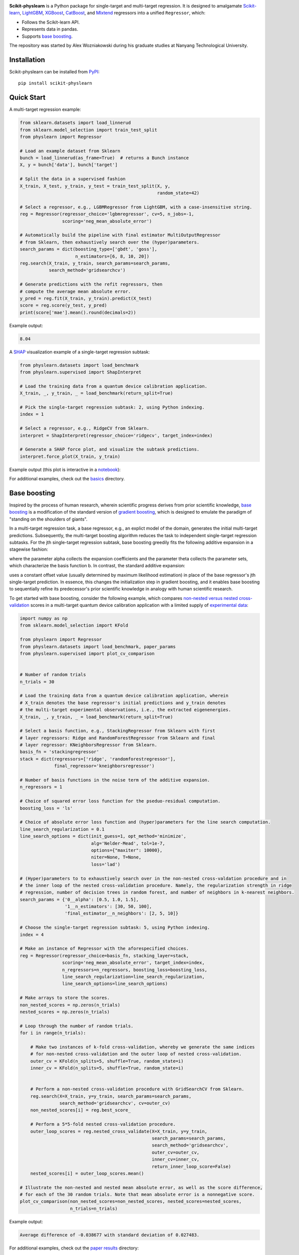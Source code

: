 .. -*- mode: rst -*-

|SOTA|_

.. |SOTA| image:: https://img.shields.io/endpoint.svg?url=https://paperswithcode.com/badge/boosting-on-the-shoulders-of-giants-in/multi-target-regression-on-google-5-qubit
.. _SOTA: https://paperswithcode.com/sota/multi-target-regression-on-google-5-qubit?p=boosting-on-the-shoulders-of-giants-in

**Scikit-physlearn** is a Python package for single-target and multi-target regression.
It is designed to amalgamate
`Scikit-learn <https://scikit-learn.org/>`__,
`LightGBM <https://lightgbm.readthedocs.io/en/latest/index.html>`__,
`XGBoost <https://xgboost.readthedocs.io/en/latest/>`__,
`CatBoost <https://catboost.ai/>`__,
and `Mlxtend <http://rasbt.github.io/mlxtend/>`__ 
regressors into a unified ``Regressor``, which:

- Follows the Scikit-learn API.
- Represents data in pandas.
- Supports `base boosting <https://arxiv.org/abs/2005.06194>`__.

The repository was started by Alex Wozniakowski during his graduate studies at Nanyang Technological University.

Installation
------------

Scikit-physlearn can be installed from `PyPI <https://pypi.org/project/scikit-physlearn/>`__::

    pip install scikit-physlearn


Quick Start
-----------

A multi-target regression example:

.. code-block:: python

    from sklearn.datasets import load_linnerud
    from sklearn.model_selection import train_test_split
    from physlearn import Regressor

    # Load an example dataset from Sklearn
    bunch = load_linnerud(as_frame=True)  # returns a Bunch instance
    X, y = bunch['data'], bunch['target']

    # Split the data in a supervised fashion
    X_train, X_test, y_train, y_test = train_test_split(X, y,
                                                        random_state=42)

    # Select a regressor, e.g., LGBMRegressor from LightGBM, with a case-insensitive string.
    reg = Regressor(regressor_choice='lgbmregressor', cv=5, n_jobs=-1,
                    scoring='neg_mean_absolute_error')

    # Automatically build the pipeline with final estimator MultiOutputRegressor
    # from Sklearn, then exhaustively search over the (hyper)parameters.
    search_params = dict(boosting_type=['gbdt', 'goss'],
                         n_estimators=[6, 8, 10, 20])
    reg.search(X_train, y_train, search_params=search_params,
               search_method='gridsearchcv')

    # Generate predictions with the refit regressors, then
    # compute the average mean absolute error.
    y_pred = reg.fit(X_train, y_train).predict(X_test)
    score = reg.score(y_test, y_pred)
    print(score['mae'].mean().round(decimals=2))

Example output:

.. code-block:: bash

    8.04


A `SHAP <https://shap.readthedocs.io/en/latest/>`__ visualization example of a single-target regression subtask:

.. code-block:: python

    from physlearn.datasets import load_benchmark
    from physlearn.supervised import ShapInterpret

    # Load the training data from a quantum device calibration application.
    X_train, _, y_train, _ = load_benchmark(return_split=True)

    # Pick the single-target regression subtask: 2, using Python indexing.
    index = 1

    # Select a regressor, e.g., RidgeCV from Sklearn.
    interpret = ShapInterpret(regressor_choice='ridgecv', target_index=index)

    # Generate a SHAP force plot, and visualize the subtask predictions.
    interpret.force_plot(X_train, y_train)

Example output (this plot is interactive in a `notebook <https://jupyter.org/>`_):

.. image:: https://raw.githubusercontent.com/a-wozniakowski/scikit-physlearn/master/images/force_plot.png
  :target: https://github.com/a-wozniakowski/scikit-physlearn/
  :width: 500px
  :height: 250px


For additional examples, check out the `basics <https://github.com/a-wozniakowski/scikit-physlearn/blob/master/examples/basics>`__ directory.

Base boosting
-------------

Inspired by the process of human research, wherein scientific progress derives from prior scientific knowledge, `base boosting <https://arxiv.org/abs/2005.06194>`_ is a modification of the standard version of `gradient boosting <https://projecteuclid.org/download/pdf_1/euclid.aos/1013203451>`_, which is designed to emulate the paradigm of "standing on the shoulders of giants". 

.. image:: https://raw.githubusercontent.com/a-wozniakowski/scikit-physlearn/master/images/framework.png
  :target: https://github.com/a-wozniakowski/scikit-physlearn/
  :width: 500px
  :height: 250px

In a multi-target regression task, a base regressor, e.g., an explict model of the domain, generates the initial multi-target predictions. Subsequently, the multi-target boosting algorithm reduces the task to independent single-target regression subtasks. For the jth single-target regression subtask, base boosting greedily fits the following additive expansion in a stagewise fashion:

.. image:: https://raw.githubusercontent.com/a-wozniakowski/scikit-physlearn/master/images/expansion.png
  :target: https://github.com/a-wozniakowski/scikit-physlearn/
  :width: 200px
  :height: 70px
  :align: center

where the parameter alpha collects the expansion coefficients and the parameter theta collects the parameter sets, which characterize the basis function b. In contrast, the standard additive expansion:

.. image:: https://raw.githubusercontent.com/a-wozniakowski/scikit-physlearn/master/images/standard_expansion.png
  :target: https://github.com/a-wozniakowski/scikit-physlearn/
  :width: 200px
  :height: 70px
  :align: center

uses a constant offset value (usually determined by maximum likelihood estimation) in place of the base regressor's jth single-target prediction. In essence, this changes the initialization step in gradient boosting, and it enables base boosting to sequentially refine its predecessor's prior scientific knowledge in analogy with human scientific research.

To get started with base boosting, consider the following example, which compares `non-nested versus nested cross-validation <https://arxiv.org/abs/1809.09446>`_ scores in a multi-target quantum device calibration application with a limited supply of `experimental data <https://github.com/a-wozniakowski/scikit-physlearn/blob/master/physlearn/datasets/google/google_json/_5q.json>`_:

.. code-block:: python

  import numpy as np
  from sklearn.model_selection import KFold

  from physlearn import Regressor
  from physlearn.datasets import load_benchmark, paper_params
  from physlearn.supervised import plot_cv_comparison


  # Number of random trials
  n_trials = 30

  # Load the training data from a quantum device calibration application, wherein
  # X_train denotes the base regressor's initial predictions and y_train denotes
  # the multi-target experimental observations, i.e., the extracted eigenenergies.
  X_train, _, y_train, _ = load_benchmark(return_split=True)

  # Select a basis function, e.g., StackingRegressor from Sklearn with first
  # layer regressors: Ridge and RandomForestRegressor from Sklearn and final
  # layer regressor: KNeighborsRegressor from Sklearn.
  basis_fn = 'stackingregressor'
  stack = dict(regressors=['ridge', 'randomforestregressor'],
               final_regressor='kneighborsregressor')

  # Number of basis functions in the noise term of the additive expansion.
  n_regressors = 1

  # Choice of squared error loss function for the pseduo-residual computation.
  boosting_loss = 'ls'

  # Choice of absolute error loss function and (hyper)parameters for the line search computation.
  line_search_regularization = 0.1
  line_search_options = dict(init_guess=1, opt_method='minimize',
                             alg='Nelder-Mead', tol=1e-7,
                             options={"maxiter": 10000},
                             niter=None, T=None,
                             loss='lad')

  # (Hyper)parameters to to exhaustively search over in the non-nested cross-valdation procedure and in
  # the inner loop of the nested cross-validation procedure. Namely, the regularization strength in ridge
  # regression, number of decision trees in random forest, and number of neighbors in k-nearest neighbors.
  search_params = {'0__alpha': [0.5, 1.0, 1.5],
                   '1__n_estimators': [30, 50, 100],
                   'final_estimator__n_neighbors': [2, 5, 10]}

  # Choose the single-target regression subtask: 5, using Python indexing.
  index = 4

  # Make an instance of Regressor with the aforespecified choices.
  reg = Regressor(regressor_choice=basis_fn, stacking_layer=stack,
                  scoring='neg_mean_absolute_error', target_index=index,
                  n_regressors=n_regressors, boosting_loss=boosting_loss,
                  line_search_regularization=line_search_regularization,
                  line_search_options=line_search_options)

  # Make arrays to store the scores.
  non_nested_scores = np.zeros(n_trials)
  nested_scores = np.zeros(n_trials)

  # Loop through the number of random trials.
  for i in range(n_trials):

      # Make two instances of k-fold cross-validation, whereby we generate the same indices
      # for non-nested cross-validation and the outer loop of nested cross-validation.
      outer_cv = KFold(n_splits=5, shuffle=True, random_state=i)
      inner_cv = KFold(n_splits=5, shuffle=True, random_state=i)

      
      # Perform a non-nested cross-validation procedure with GridSearchCV from Sklearn.
      reg.search(X=X_train, y=y_train, search_params=search_params,
                 search_method='gridsearchcv', cv=outer_cv)
      non_nested_scores[i] = reg.best_score_

      # Perform a 5*5-fold nested cross-validation procedure.
      outer_loop_scores = reg.nested_cross_validate(X=X_train, y=y_train,
                                                    search_params=search_params,
                                                    search_method='gridsearchcv',
                                                    outer_cv=outer_cv,
                                                    inner_cv=inner_cv,
                                                    return_inner_loop_score=False)
      nested_scores[i] = outer_loop_scores.mean()

  # Illustrate the non-nested and nested mean absolute error, as well as the score difference,
  # for each of the 30 random trials. Note that mean absolute error is a nonnegative score.
  plot_cv_comparison(non_nested_scores=non_nested_scores, nested_scores=nested_scores,
                     n_trials=n_trials)

Example output:

.. code-block:: bash

  Average difference of -0.038677 with standard deviation of 0.027483.

.. image:: https://raw.githubusercontent.com/a-wozniakowski/scikit-physlearn/master/images/cv_comparison.png
  :target: https://github.com/a-wozniakowski/scikit-physlearn/
  :width: 500px
  :height: 250px


For additional examples, check out the `paper results <https://github.com/a-wozniakowski/scikit-physlearn/blob/master/examples/paper_results>`_ directory:

- Generate an `augmented learning curve <https://github.com/a-wozniakowski/scikit-physlearn/blob/master/examples/paper_results/learning_curve.py>`_.

.. image:: https://raw.githubusercontent.com/a-wozniakowski/scikit-physlearn/master/images/aug_learning_curve.png
  :target: https://github.com/a-wozniakowski/scikit-physlearn/
  :width: 500px
  :height: 250px

- Establish a proxy of expert human-level performance on the calibration benchmark task with the `base regressor <https://github.com/a-wozniakowski/scikit-physlearn/blob/master/examples/paper_results/benchmark.py>`_.
- Boost the initial predictions, generated by the base regressor, and evaulate the test error of the returned `regressor <https://github.com/a-wozniakowski/scikit-physlearn/blob/master/examples/paper_results/main_body.py>`_.
- Examine the utility of the base regressor, as a data preprocessor, with a SHAP `summary plot <https://github.com/a-wozniakowski/scikit-physlearn/blob/master/examples/paper_results/summary_plot.py>`_.

Citation
--------

If you use this package, please consider adding the corresponding citation:

.. code-block:: latex

    @article{wozniakowski_2020_boosting,
      title={Boosting on the shoulders of giants in quantum device calibration},
      author={Wozniakowski, Alex and Thompson, Jayne and Gu, Mile and Binder, Felix C.},
      journal={arXiv preprint arXiv:2005.06194},
      year={2020}
    }
